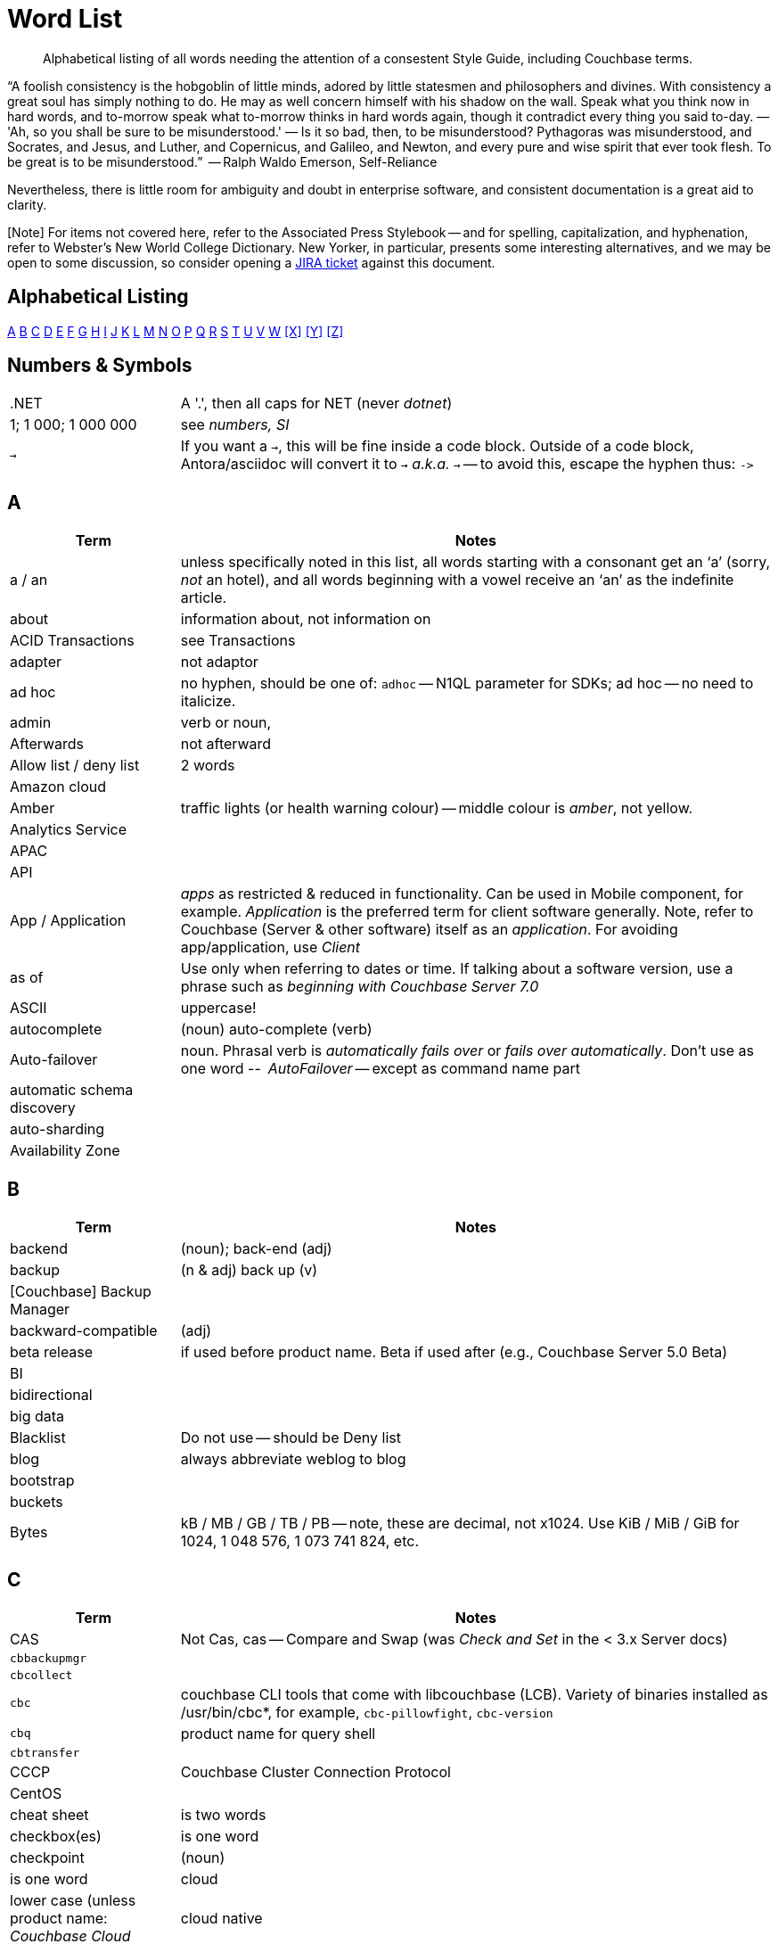 = Word List
:page-topic-type: reference

[abstract]
Alphabetical listing of all words needing the attention of a consestent Style Guide, including Couchbase terms.


“A foolish consistency is the hobgoblin of little minds, adored by little statesmen and philosophers and divines. With consistency a great soul has simply nothing to do. He may as well concern himself with his shadow on the wall. Speak what you think now in hard words, and to-morrow speak what to-morrow thinks in hard words again, though it contradict every thing you said to-day. — 'Ah, so you shall be sure to be misunderstood.' — Is it so bad, then, to be misunderstood? Pythagoras was misunderstood, and Socrates, and Jesus, and Luther, and Copernicus, and Galileo, and Newton, and every pure and wise spirit that ever took flesh. To be great is to be misunderstood.”
   -- Ralph Waldo Emerson, Self-Reliance

Nevertheless, there is little room for ambiguity and doubt in enterprise software, and consistent documentation is a great aid to clarity.

[Note] For items not covered here, refer to the Associated Press Stylebook -- and for spelling, capitalization, and hyphenation, refer to Webster's New World College Dictionary. 
New Yorker, in particular, presents some interesting alternatives, and we may be open to some discussion, so consider opening a https://issues.couchbase.com/projects/DOC[JIRA ticket] against this document.

== Alphabetical Listing
<<A>> <<B>> <<C>> <<D>> <<E>> <<F>> <<G>> <<H>> <<I>> <<J>> <<K>> <<L>> <<M>> <<N>> <<O>> <<P>> <<Q>> <<R>> <<S>> <<T>> <<U>> <<V>> <<W>> <<X>> <<Y>> <<Z>> 


== Numbers & Symbols

[cols="20,70"]
|===
|.NET | A '.', then all caps for NET (never _dotnet_)
| 1; 1 000; 1 000 000 | see _numbers, SI_
| `->` | If you want a `->`, this will be fine inside a code block. Outside of a code block, Antora/asciidoc will convert it to `→` _a.k.a._ `&#8594;` -- to avoid this, escape the hyphen thus: `\->`
|===


== A

[cols="20,70"]
|===
| Term | Notes

| a / an | unless specifically noted in this list, all words starting with a consonant get an ‘a’ (sorry, _not_ an hotel), and all words beginning with a vowel receive an ‘an’ as the indefinite article.
| about | information about, not information on
| ACID Transactions | see Transactions
| adapter | not adaptor
| ad hoc | no hyphen, should be one of: `adhoc` -- N1QL parameter for SDKs; ad hoc -- no need to italicize.
| admin | verb or noun,
| Afterwards | not afterward
| Allow list / deny list | 2 words
| Amazon cloud |
| Amber | traffic lights (or health warning colour) -- middle colour is _amber_, not yellow.
| Analytics Service |
| APAC |
| API |
| App / Application | _apps_ as restricted & reduced in functionality. Can be used in Mobile component, for example. _Application_ is the preferred term for client software generally. Note, refer to Couchbase (Server & other software) itself as an _application_. For avoiding app/application, use _Client_
| as of | Use only when referring to dates or time. If talking about a software version, use a phrase such as _beginning with Couchbase Server 7.0_
| ASCII | uppercase!
| autocomplete |  (noun) auto-complete (verb)
| Auto-failover | noun. Phrasal verb is _automatically fails over_ or _fails over automatically_. Don’t use as one word -- _AutoFailover_ -- except as command name part
| automatic schema discovery |
| auto-sharding |
| Availability Zone |
|===


== B

[cols="20,70"]
|===
| Term | Notes

| backend | (noun); back-end (adj) 
| backup |  (n & adj) back up (v) 
| [Couchbase] Backup Manager | 
| backward-compatible | (adj)
| beta release | if used before product name. Beta if used after (e.g., Couchbase Server 5.0 Beta) 
| BI | 
| bidirectional | 
| big data | 
| Blacklist | Do not use -- should be Deny list 
| blog | always abbreviate weblog to blog
| bootstrap | 
| buckets | 
| Bytes | kB / MB / GB / TB / PB -- note, these are decimal, not x1024. Use KiB / MiB / GiB for 1024, 1 048 576, 1 073 741 824, etc. 
|===


== C

[cols="20,70"]
|===
| Term | Notes

| CAS | Not Cas, cas -- Compare and Swap (was _Check and Set_ in the < 3.x Server docs)
| `cbbackupmgr` |
| `cbcollect` |
| `cbc` | couchbase CLI tools that come with libcouchbase (LCB). Variety of binaries installed as /usr/bin/cbc*, for example, `cbc-pillowfight`, `cbc-version`
| `cbq` | product name for query shell
| `cbtransfer` | 
| CCCP | Couchbase Cluster Connection Protocol 
| CentOS |
| cheat sheet | is two words
| checkbox(es) | is one word
| checkpoint | (noun)| is one word
| cloud | lower case (unless product name: _Couchbase Cloud_
| cloud native | (cloud-native as adj. modifer)
| cluster |
| Cluster Manager |
| codebase |
| command line | not capitalized, nor hyphenated or joined as noun -- but should be hyphenated for adj
| config(s) | noun -- prefer _configure_ as verb
| `ConfigProviderBase` |
| Couchbase | is the _company_ name, _Couchbase Server_, or _Couchbase Foo_, the product name
| Couchbase Autonomous Operator | CAO
| (the) Couchbase Data Platform | data platform if not preceded by _Couchbase_
| Couchbase Eventing Service |
| Couchbase Functions |
| Couchbase Managed Cloud |
| Couchbase Server 7.0 | first instance; abbreviate to Server 7.0 in subsequent instances. When referencing general (both) okay to use Couchbase Server alone, no article.
| Couchstore |
| cross datacenter replication (XDCR) |
| cURL | is the name of Daniel Stenberg's data transfer tool (_Client URL_). `curl` is the verb, and its use on the command line
|===


== D

[cols="20,70"]
|===
| Term | Notes

| Database Change Protocol | DCP
| data center |
| data-centric |
| data-driven | (hyphenated as a modifier)
| data definition language | DDL
| data manipulatio  language | DML
| data modeling |
| DataOps | (similar styling to DevOps)
| dataset | (not data set)
| datacenter replication |
| datasheet |
| data store |
| data structure | not datastructure
| DCP | Database Change Protocol
| decrypter | not decryptor (see encrypter)
| deduplicate |
| design document |
| DevOps |
| different from | Not different to (or than). 95% of readers will be indifferent to this, but 5% will care deeply
| Digitization |
| Distributed Transactions | see Transactions
| Due to | For _attributable to_. For _on account of_ / _because of_, use _*Owing to*_
|===


== E

[cols="20,70"]
|===
| Term | Notes

| earlier/later | for software versions. Not older/newer or lower/higher
| e-commerce | (lc), E-commerce (TC)
| e.g. | use the full stops
| elastic-scale | as an adj modifier -- elastic-scale architecture)
| Elasticsearch |
| Em dash | -- use them! Although Antora will accept &#8212; you only need a double dash \--
| email |
| EMEA |
| encrypter | not encryptor (see decrypter)
| end user | (n.) end-user (adj.). End-user experience.
| Engagement Database |
| ensure | do not use. _Make sure_ or _verify_
| e-payment | (ePayment = PayPal reference only)
| error-free report | Or the report is error free
| etc. | Try not to over-use -- try _and so on_
| Event-Condition -Action model | is used in Couchbase developer documentation (most companies use lowercase event-condition-action model) 
| extract, transform, load (ETL) operations |
|===


== F

[cols="20,70"]
|===
| Term | Notes

| failover | noun. The verb is fail over -- when we really have to use it
| “fancy-quotes” | never use in code samples. Avoiding in text means we can automate checks.
| FAQ | uppercase
| filename |
| filesystem |
| fine-grained |
| five nines | hyphenate as an adj.: five-nines availability or reliability
| FaaS | Function-as-a-Service (using λ on AWS)
| Focussed | we seem to have gone with the New Yorker on this one.
| Forestdb |
| FQDN |
| free-form |
| full-stack | as an adj. modifier (full-stack data management)
| full-text indexes | with hyphen
| Full-Text Search (FTS) | & full-text search
|===


== G

[cols="20,70"]
|===
| Term | Notes

| geo-distributed |
| Geofencing |
| GitHub |
| Global Secondary Indexes (GSI) | No CB consistency on caps/no caps. Varies usage
| Google Cloud Platform |
| guid |
| gzip |
|===


== H

[cols="20,70"]
|===
| Term | Notes

| hard-coded |
| hard-wired |
| hash key |
| help desk | do not hyphenate as a modifier
| hostname(s) | one word
| HTML | caps
| hybrid cloud | no hyphen as an adj.
| hybrid transaction/analytical processing | HTAP
| hybrid operational and analytic processing | HOAP
|===


== I

[cols="20,70"]
|===
| Term | Notes

| IaaS |
| i.e. | use the full stops 
| indexes | not indices - such are the degenerate times in which we live
| IndexScan |
| Industry standard | is a noun phrase, so not hyphenated
| `initargs` |
| in-memory | adj
| install | (verb), installation (noun)
| intra-cluster replication |
| Internet | not internet 
| Internet of Things | IoT
|===


== J

[cols="20,70"]
|===
| Term | Notes

| JAR |
| Java |
| JavaScript |
| JIRA |
| joins |
| JSON |
|===


== K

[cols="20,70"]
|===
| Term | Notes

| Kafka |
| keyspace |
| key-value | adj. KV (abbreviation) used for KV service, once explained
|===


== L

[cols="20,70"]
|===
| Term | Notes

| Last Write Wins | (LWW)
| LCB | As _libcouchbase (LCB)_ for first appearance in page,
| LDAP |
| livestream/livestreaming | one word, in all uses
| log in | (verb), login (noun & adj) -- also log out / logout
| low latency | … queries/data/etc. (as adj. modifier, CB doesn’t tend to use hyphen)
| low write latency | no hyphens
|===


== M

[cols="20,70"]
|===
| Term | Notes

| MapReduce |
| MapReduce views |
| massively parallel processing (MPP) |
| Master | avoid master/slave, use primary/secondary
| Memcached bucket | 
| memcached | early Couchbase component 
| memcached | distributed memory object caching system from Memcached 
| memory-optimized indexes (MOI) |
| metadata |
| microservices  |
| microservices architecture |
| microservices applications |
| millisecond (ms) | abbreviated with a space 50 ms 
| mission critical | mission-critical (adj. modifier) 
| MongoDB™ | Use the ™
| multichannel |
| multi-datacenter |
| Multi-Dimensional Scaling (MDS) | when referrring to product. When referring to the capability, then it should simply be multi-dimensional scaling.  |
| multilingual |
| Multi-master | see master 
| multi-model |
| multi-region |
| multi-threaded |
|===


== N

[cols="20,70"]
|===
| Term | Notes

| nameservers | one word,
| nginx |
| Node.js | note the capital N, and the .js,
| nonpersistent |
| Note that | we have too much _note_ that in the docs. Delete where possible
| not-recently-used (NRU) |
| npm | lowercase
| Numbers, SI | use spaces (SI) where large numbers expressed as digits - e.g. 1 000 000 -- otherwise express as words (one million)
| numReplicas |
| nxdomain |
|===


== O

[cols="20,70"]
|===
| Term | Notes

| Objective-C |
| offline |
| Omnichannel |
| on demand | but on-demand as adj. modifier
| one can | we use _you_ can
| online |
| on-premises/on-prem | can use on-premises first reference in same doc and abbreviate to on-prem. No hyphen when not an adjective: on premises
| on-site/off-site | hyphenated in all uses
| open source | Couchbase doesn’t hyphenate as a modifier
| opt-out |
| Oxford comma | _Come on people, it's a list -- don't miss off the final comma!_
| `optimisticReplicationThreshold` |
| Owing to | In the sense of attributable to / on account of / because of -- to be preferred to _due to_ for the latter two as better, and more idiomatic, American English (not the case for British English)
|===


== P

[cols="20,70"]
|===
| Term | Notes

| parameterized |
| peer to peer | but hyphate as adj. modifier
| PDF |
| Pluggable Authentication Modules (PAM) | 
| plug-in | hyphenated noun
| preload |
|===


== Q

[cols="20,70"]
|===
| Term | Notes

| query editor |
| query executor |
| query monitoring |
| query planner |
| query plan visualizer | 
| query shell | product name is CBQ
| Query Workbench |
| quick links | 2 words
| Quotes “” ‘’  | see fancy quotes -- use regular old single quote (') and regular old double-quote (") characters
|===


== R

[cols="20,70"]
|===
| Term | Notes

| rack awareness (RA) | NB it’s Rack/Zone Awareness in some of our presentations
| Read Committed | (the isolation level for transactions) has no hyphen; capital R & C
| read-your-own-writes (RYOW) |
| real time | real-time adj modifier
| rebalance |
| refer to | better than see, both for a11y, and Web delivered through audio!
| reindexing |
| repo | no need to write out repository
| Retriable vs Retryable | we’ve picked _retryable_; retriable carries baggage from trial-related meanings
| risk-free |
| Role-Based Access Control (RBAC) | updated to Title Case as product name in 5.0. An RBAC user
| RxJava |
|===


== S

[cols="20,70"]
|===
| Term | Notes

| schema-less | use hyphen -- often better to use _flexible_ schema
| screenshot |
| SDK | Software Development Kit -- too well understood to need the acronym expanding
| SDKs | _No grocer’s apostrophe_
| See | see refer to
| setup | (n & adj) Set up (v)
| SGCollect |
| sign up | (verb) sign-up (noun)
| single node | single-node type
| Spark | (No Apache) same for Kafka, Storm -- also Spark Datasets
| Startup/startups |
| Structured Streaming | Structured Streaming API
| sub-clause |
| Sub-Document | hyphenated & camel-cased (from RFC)
| sub-millisecond |
| subqueries |
| sudo |
| swappiness |
|===


== T

[cols="20,70"]
|===
| Term | Notes

| TAP |
| tar |
| targetNozzlePerNode |
| tcpdump |
| THP |
| time to live (TTL) |
| touchpoint (s) | AP is two words, we use one
| topology aware | topology-aware (adj.)
| Towards | not toward
| Transactions | it’s _Distributed ACID Transactions_ although _Distributed Transactions_ is fine if ACID is in the page elsewhere. Can drop down to _Transactions_ later in the page
|===


== U

[cols="20,70"]
|===
| Term | Notes

| Ubuntu | _an_ Ubuntu (not _a_ Ubuntu), if necessary, or just plain Ubuntu
| uninstall |
| UNNEST |
|===


== V

[cols="20,70"]
|===
| Term | Notes

| vBucket |
| vBucketMap |
| vBuckets |
| VBucketServerMap |
| Virtualization |
| vmstat |
| VMware |
|===


== W

[cols="20,70"]
|===
| Term | Notes

| warmup |
| web | website / webpage
| Well |-suited
| Whitelist | should be Allow list
| whitepaper | 
| wifi |


== X

[cols="20,70"]
|===
| Term | Notes

| X.509 | certificates
| XDCR |
| XML |
|===


== Y

[cols="20,70"]
|===
| Term | Notes

| Yellow | for traffic light (warning or health level), use _Amber_
|===


== Z

[cols="20,70"]
|===
| Term | Notes

| Zendesk | 
| zip |
|===
